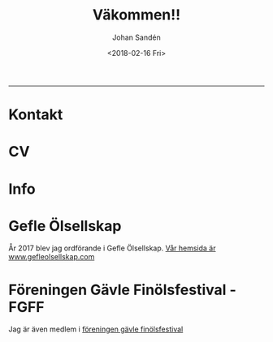 #+OPTIONS: ':nil *:t -:t ::t <:t H:3 \n:nil ^:t arch:headline author:t
#+OPTIONS: broken-links:nil c:nil creator:nil d:(not "LOGBOOK") date:t e:t
#+OPTIONS: email:nil f:t inline:t num:t p:nil pri:nil prop:nil stat:t tags:t
#+OPTIONS: tasks:t tex:t timestamp:t title:t toc:t todo:t |:t
#+TITLE: Väkommen!!
#+DATE: <2018-02-16 Fri>
#+AUTHOR: Johan Sandén
#+EMAIL: johan.sanden@gmail.com
#+LANGUAGE: sv
#+SELECT_TAGS: export
#+EXCLUDE_TAGS: noexport
#+CREATOR: Emacs 25.3.2 (Org mode 9.1.1)

#+OPTIONS: html-link-use-abs-url:nil html-postamble:auto html-preamble:t
#+OPTIONS: html-scripts:t html-style:t html5-fancy:t tex:t
#+HTML_DOCTYPE: xhtml-strict
#+HTML_CONTAINER: div
#+DESCRIPTION:
#+KEYWORDS:
#+HTML_LINK_HOME:
#+HTML_LINK_UP:
#+HTML_MATHJAX:
#+HTML_HEAD:<link rel="stylesheet" type="text/css" href="./css/style.css" />
#+HTML_HEAD_EXTRA:
#+SUBTITLE:
#+INFOJS_OPT:
#+CREATOR: <a href="https://www.gnu.org/software/emacs/">Emacs</a> 25.3.2 (<a href="http://orgmode.org">Org</a> mode 9.1.1)
#+LATEX_HEADER:

#+BEGIN_CENTER
[[file:./img/blekjag.jpeg]]
#+END_CENTER

-------
  
* Kontakt

* CV

* Info
  
* Gefle Ölsellskap
  År 2017 blev jag ordförande i Gefle Ölsellskap. [[http://www.gefleolsellskap.com][Vår hemsida är
  www.gefleolsellskap.com]]

* Föreningen Gävle Finölsfestival - FGFF
  Jag är även medlem i [[https://www.facebook.com/finolsfestivalen/][föreningen gävle finölsfestival]]
  
